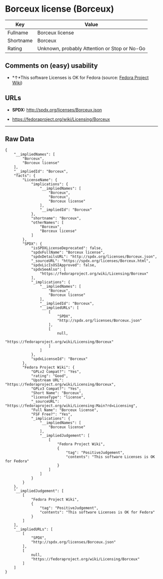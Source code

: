* Borceux license (Borceux)

| Key         | Value                                          |
|-------------+------------------------------------------------|
| Fullname    | Borceux license                                |
| Shortname   | Borceux                                        |
| Rating      | Unknown, probably Attention or Stop or No-Go   |

** Comments on (easy) usability

- *↑*This software Licenses is OK for Fedora (source:
  [[https://fedoraproject.org/wiki/Licensing:Main?rd=Licensing][Fedora
  Project Wiki]])

** URLs

- *SPDX:* http://spdx.org/licenses/Borceux.json

- https://fedoraproject.org/wiki/Licensing/Borceux

--------------

** Raw Data

#+BEGIN_EXAMPLE
    {
        "__impliedNames": [
            "Borceux",
            "Borceux license"
        ],
        "__impliedId": "Borceux",
        "facts": {
            "LicenseName": {
                "implications": {
                    "__impliedNames": [
                        "Borceux",
                        "Borceux",
                        "Borceux license"
                    ],
                    "__impliedId": "Borceux"
                },
                "shortname": "Borceux",
                "otherNames": [
                    "Borceux",
                    "Borceux license"
                ]
            },
            "SPDX": {
                "isSPDXLicenseDeprecated": false,
                "spdxFullName": "Borceux license",
                "spdxDetailsURL": "http://spdx.org/licenses/Borceux.json",
                "_sourceURL": "https://spdx.org/licenses/Borceux.html",
                "spdxLicIsOSIApproved": false,
                "spdxSeeAlso": [
                    "https://fedoraproject.org/wiki/Licensing/Borceux"
                ],
                "_implications": {
                    "__impliedNames": [
                        "Borceux",
                        "Borceux license"
                    ],
                    "__impliedId": "Borceux",
                    "__impliedURLs": [
                        [
                            "SPDX",
                            "http://spdx.org/licenses/Borceux.json"
                        ],
                        [
                            null,
                            "https://fedoraproject.org/wiki/Licensing/Borceux"
                        ]
                    ]
                },
                "spdxLicenseId": "Borceux"
            },
            "Fedora Project Wiki": {
                "GPLv2 Compat?": "Yes",
                "rating": "Good",
                "Upstream URL": "https://fedoraproject.org/wiki/Licensing/Borceux",
                "GPLv3 Compat?": "Yes",
                "Short Name": "Borceux",
                "licenseType": "license",
                "_sourceURL": "https://fedoraproject.org/wiki/Licensing:Main?rd=Licensing",
                "Full Name": "Borceux license",
                "FSF Free?": "Yes",
                "_implications": {
                    "__impliedNames": [
                        "Borceux license"
                    ],
                    "__impliedJudgement": [
                        [
                            "Fedora Project Wiki",
                            {
                                "tag": "PositiveJudgement",
                                "contents": "This software Licenses is OK for Fedora"
                            }
                        ]
                    ]
                }
            }
        },
        "__impliedJudgement": [
            [
                "Fedora Project Wiki",
                {
                    "tag": "PositiveJudgement",
                    "contents": "This software Licenses is OK for Fedora"
                }
            ]
        ],
        "__impliedURLs": [
            [
                "SPDX",
                "http://spdx.org/licenses/Borceux.json"
            ],
            [
                null,
                "https://fedoraproject.org/wiki/Licensing/Borceux"
            ]
        ]
    }
#+END_EXAMPLE